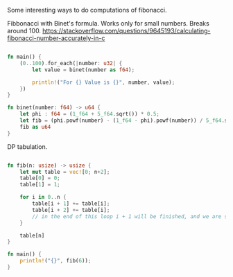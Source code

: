 Some interesting ways to do computations of fibonacci.

Fibbonacci with Binet's formula. Works only for small numbers. Breaks around 100.
https://stackoverflow.com/questions/9645193/calculating-fibonacci-number-accurately-in-c


:PROPERTIES:
:LEVEL: 0
:END:
#+BEGIN_SRC rust

fn main() {
    (0..100).for_each(|number: u32| {
        let value = binet(number as f64);

        println!("For {} Value is {}", number, value);
    })
}

fn binet(number: f64) -> u64 {
    let phi : f64 = (1_f64 + 5_f64.sqrt()) * 0.5;
    let fib = (phi.powf(number) - (1_f64 - phi).powf(number)) / 5_f64.sqrt();
    fib as u64
}

#+END_SRC




DP tabulation.
:PROPERTIES:
:LEVEL: 0
:END:
#+BEGIN_SRC rust

fn fib(n: usize) -> usize {
    let mut table = vec![0; n+2];
    table[0] = 0;
    table[1] = 1;

    for i in 0..n {
        table[i + 1] += table[i];
        table[i + 2] += table[i];
        // in the end of this loop i + 1 will be finished, and we are starting to craft i + 2
    }

    table[n]
}

fn main() {
    println!("{}", fib(6));
}

#+END_SRC
